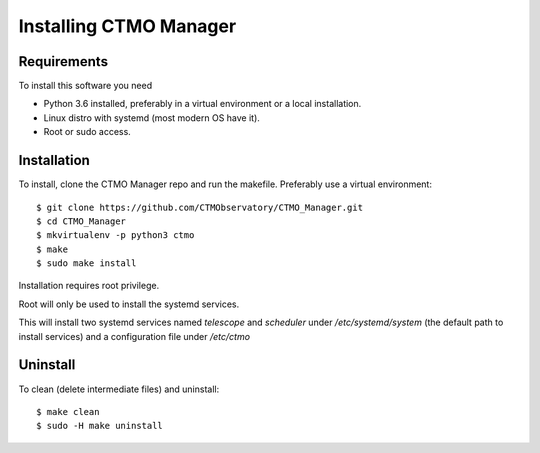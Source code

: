 Installing CTMO Manager
=======================

Requirements
------------

To install this software you need 

* Python 3.6 installed, preferably in a virtual environment or a local installation.
* Linux distro with systemd (most modern OS have it).
* Root or sudo access.


Installation
------------

To install, clone the CTMO Manager repo and run the makefile.
Preferably use a virtual environment::

    $ git clone https://github.com/CTMObservatory/CTMO_Manager.git
    $ cd CTMO_Manager
    $ mkvirtualenv -p python3 ctmo
    $ make
    $ sudo make install

Installation requires root privilege.

Root will only be used to install the systemd services.

This will install two systemd services named `telescope` and `scheduler` under 
`/etc/systemd/system` (the default path to install services) 
and a configuration file under `/etc/ctmo`

Uninstall
---------

To clean (delete intermediate files) and uninstall::

    $ make clean
    $ sudo -H make uninstall
